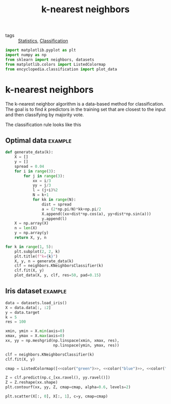 #+title: k-nearest neighbors
#+latex_header: \DeclareMathOperator*{\argmax}{argmax}
#+latex_header: \usepackage{bbm}
#+roam_tags:

- tags :: [[file:20210219102643-statistics.org][Statistics]], [[file:20210419074723-classification.org][Classification]]

#+call: init()

#+RESULTS:

#+begin_src jupyter-python :results silent
import matplotlib.pyplot as plt
import numpy as np
from sklearn import neighbors, datasets
from matplotlib.colors import ListedColormap
from encyclopedia.classification import plot_data
#+end_src

* k-nearest neighbors
The k-nearest neighbor algorithm is a data-based method for classification. The
goal is to find /k/ predictors in the training set that are closest to the input
and then classifying by majority vote.

\begin{equation}
\operatorname{N_{k}}{\left(\pmb{x} \right)}=\left\{{\pmb{x}_{{i_{1}}}},\dots ,{\pmb{x}_{{i_{k}}}}\right\}
\end{equation}

The classification rule looks like this

\begin{equation}
\hat c(\pmb{x})=\argmax_{1\le i\le K} \frac{1}{k}\sum_{\pmb{x}_l\in N_k(\pmb{x})}\mathbbm{1}(i_l=i)
\end{equation}

** Optimal data :example:
#+begin_src jupyter-python :results silent
def generate_data(k):
    X = []
    y = []
    spread = 0.04
    for i in range(3):
        for j in range(3):
            xx = i/3
            yy = j/3
            l = (j+i)%2
            N = k+1
            for kk in range(N):
                dist = spread
                a = (2*np.pi/N)*kk+np.pi/2
                X.append((xx+dist*np.cos(a), yy+dist*np.sin(a)))
                y.append(l)
    X = np.array(X)
    n = len(X)
    y = np.array(y)
    return X, y, n
#+end_src

#+begin_src jupyter-python :results output :noweb yes
for k in range(1, 5):
    plt.subplot(2, 2, k)
    plt.title(f"k={k}")
    X, y, n = generate_data(k)
    clf = neighbors.KNeighborsClassifier(k)
    clf.fit(X, y)
    plot_data(X, y, clf, res=50, pad=0.15)
#+end_src

#+RESULTS:
[[file:./.ob-jupyter/891985a06688479bcc080e436bff17af0270294d.png]]

** Iris dataset :example:
#+begin_src jupyter-python :results output :noweb yes
data = datasets.load_iris()
X = data.data[:, :2]
y = data.target
k = 5
res = 100

xmin, ymin = X.min(axis=0)
xmax, ymax = X.max(axis=0)
xx, yy = np.meshgrid(np.linspace(xmin, xmax, res),
                     np.linspace(ymin, ymax, res))

clf = neighbors.KNeighborsClassifier(k)
clf.fit(X, y)

cmap = ListedColormap([<<color("green")>>, <<color("blue")>>, <<color("orange")>>])

Z = clf.predict(np.c_[xx.ravel(), yy.ravel()])
Z = Z.reshape(xx.shape)
plt.contourf(xx, yy, Z, cmap=cmap, alpha=0.6, levels=2)

plt.scatter(X[:, 0], X[:, 1], c=y, cmap=cmap)
#+end_src

#+RESULTS:
[[file:./.ob-jupyter/a098daeeaaca280fa36a4916d91efbccd8164686.png]]
